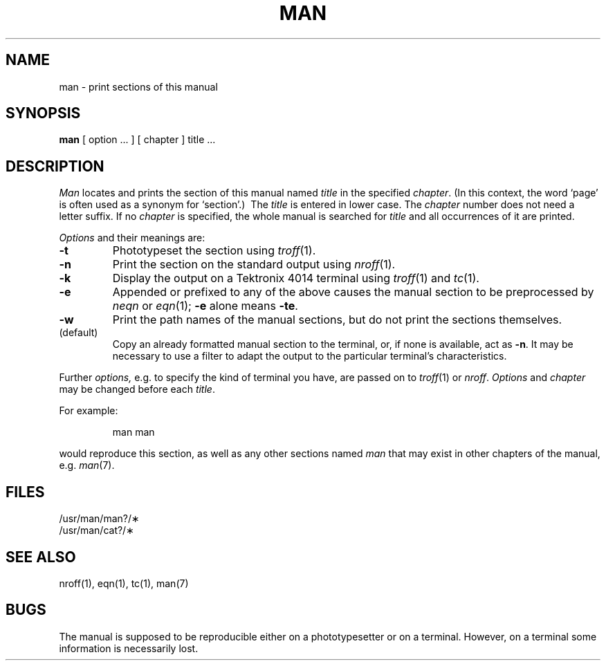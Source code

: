 .TH MAN 1
.SH NAME
man \- print sections of this manual
.SH SYNOPSIS
.B man
[ option ... ] [ chapter ] title ...
.SH DESCRIPTION
.I Man
locates and prints the section of this manual named
.I title
in the specified
.IR chapter .
(In this context, the word `page' is often used as a synonym for `section'.)\ 
The
.I title
is entered in lower case.
The
.I chapter
number does not need a letter suffix.
If no
.I chapter
is specified, the whole manual is searched for
.I title
and all occurrences of it are printed.
.PP
.I Options
and their meanings are:
.TP 
.B \-t
Phototypeset the section using
.IR troff (1).
.TP
.B \-n
Print the section on the standard output using
.IR nroff (1).
.TP
.B \-k
Display the output on a Tektronix 4014 terminal using
.IR troff (1)
and
.IR tc (1).
.TP
.B \-e
Appended or prefixed to any of the above
causes the manual section to be preprocessed by
.I neqn
or
.IR eqn (1);
.B \-e
alone means
.BR \-te .
.TP
.B \-w
Print the path names of the manual sections,
but do not print the sections themselves.
.TP
(default)
Copy an already formatted manual section to the terminal,
or, if none is available, act as
.BR \-n .
It may be necessary to use a filter to adapt the output to
the
particular terminal's characteristics.
.PP
Further
.I options,
e.g. to specify the kind of terminal you have,
are passed on to
.IR troff (1)
or
.IR nroff .
.I Options
and
.I chapter
may be changed before each
.IR title .
.PP
For example:
.IP
man man
.PP
would reproduce this section,
as well as any other sections named
.I man
that may exist in other chapters of the manual, e.g. 
.IR man (7).
.SH FILES
/usr/man/man?/\(**
.br
/usr/man/cat?/\(**
.SH "SEE ALSO"
nroff(1),
eqn(1),
tc(1),
man(7)
.SH BUGS
The manual is supposed to be reproducible either on
a phototypesetter or on a terminal.
However, on a terminal some information is necessarily lost.

